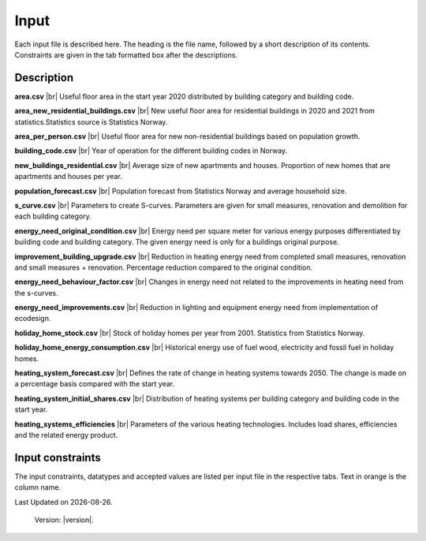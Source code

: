 Input
#####

Each input file is described here. The heading is the file name, followed by a short description of its contents. Constraints are given in the tab 
formatted box after the descriptions.


Description
===========
**area.csv** |br|
Useful floor area in the start year 2020 distributed by building category and building code.

**area_new_residential_buildings.csv** |br|
New useful floor area for residential buildings in 2020 and 2021 from statistics.Statistics source is Statistics Norway.

**area_per_person.csv** |br|
Useful floor area for new non-residential buildings based on population growth.

**building_code.csv** |br|
Year of operation for the different building codes in Norway.

**new_buildings_residential.csv** |br|
Average size of new apartments and houses. Proportion of new homes that are apartments and houses per year.

**population_forecast.csv** |br|
Population forecast from Statistics Norway and average household size.

**s_curve.csv** |br|
Parameters to create S-curves. Parameters are given for small measures, renovation and demolition for each building category.

**energy_need_original_condition.csv** |br| 
Energy need per square meter for various energy purposes differentiated by building code and building category. The given energy need is only for a buildings original purpose.

**improvement_building_upgrade.csv** |br|
Reduction in heating energy need from completed small measures, renovation and small measures + renovation. Percentage reduction compared to the original condition.

**energy_need_behaviour_factor.csv** |br|
Changes in energy need not related to the improvements in heating need from the s-curves.

**energy_need_improvements.csv** |br| 
Reduction in lighting and equipment energy need from implementation of ecodesign.

**holiday_home_stock.csv** |br| 
Stock of holiday homes per year from 2001. Statistics from Statistics Norway.

**holiday_home_energy_consumption.csv** |br|
Historical energy use of fuel wood, electricity and fossil fuel in holiday homes.

**heating_system_forecast.csv** |br|
Defines the rate of change in heating systems towards 2050. The change is made on a percentage basis compared with the start year.

**heating_system_initial_shares.csv** |br|
Distribution of heating systems per building category and building code in the start year.

**heating_systems_efficiencies** |br|
Parameters of the various heating technologies. Includes load shares, efficiencies and the related energy product.


Input constraints
=================
The input constraints, datatypes and accepted values are listed per input file in the respective tabs. Text in orange is the column name.

.. tabs::
   .. tab:: Area
      .. tabs::
         .. tab:: area
            ``building_category``
            - required
            - values: house, apartment_block, kindergarten, school, university, office, retail, hotel, hospital, nursing_home, culture, sports, storage_repairs

            ``building_code``
            - required
            - values: Any string containing ``TEK``

            ``area``
            - required
            - float using a decimal point ('.') as the separator
            - **≥** 0.0

         .. tab:: area_new_residential_buildings
            ``year``
            - required
            - integer
            - Values outside of model start year and model start year +1 might not be supported (2020, 2021)

            ``house``
            - required
            - float using a decimal point ('.') as the separator
            - **≥** 0.0

            ``apartment_block``
            - required
            - float using a decimal point ('.') as the separator
            - **≥** 0.0

         .. tab:: area_per_person
            ``building_category``
            - required
            - values: kindergarten, school, university, office, retail, hotel, hospital, nursing_home, culture, sports, storage_repairs

            ``area_per_person``
            - required
            - value **≥** 0
            - float using a decimal point ('.') as the separator

            .. tab:: new_buildings_residential
               ``year``
               - required
               - integer value
               - **≥** 0
               - **≤** 2070

               ``new_house_share``
               - required
               - float using a decimal point ('.') as the separator
               - **≥** 0.0
               - **≤** 1.0

               ``new_apartment_block_share``
               - required
               - float using a decimal point ('.') as the separator
               - 0.0 **≤** value **≤** 1.0

               ``floor_area_new_house``
               - required
               - Integer
               - 0 **≤** value **≤** 1000

               ``flood_area_new_apartment_block``
               - required
               - Integer
               - 0 **≤** value **≤** 1000

   .. tab:: Energy need
      .. tabs::
         .. tab:: energy_need_original_condition
            ``building_category``
            - required
            - values: house, apartment_block, kindergarten, school, university, office, retail, hotel, hospital, nursing_home, culture, sports, storage_repairs

            ``building_code``
            - required
            - values: Any string containing ``TEK``

            ``purpose``
            - required
            - values: 'heating_rv, heating_dhw, fans_and_pumps, lighting, electrical_equipment, cooling'

            ``kwh_m2``
            - required
            - float using a decimal point ('.') as the separator
            - value **≥** 0.0

         .. tab:: improvement_building_upgrade
            ``building_category``
            - required
            - values: house, apartment_block, kindergarten, school, university, office, retail, hotel, hospital, nursing_home, culture, sports, storage_repairs

            ``building_code``
            - required
            - values: Any string containing ``building_code``

            ``purpose``
            - required
            - values: 'heating_rv, heating_dhw, fans_and_pumps, lighting, electrical_equipment, cooling'

            ``condition``
            - required
            - values: original_condition, small_measure, renovation, renovation_and_small_measure, demolition

            ``reduction_share``
            - required
            - float using a decimal point ('.') as the separator
            - **0.0** ≤ value ≤ **1.0**
         
         .. tab:: energy_need_behaviour_factor
            ``building_category``
            - required
            - values: house, apartment_block, kindergarten, school, university, office, retail, hotel, hospital, nursing_home, culture, sports, storage_repairs

            ``building_code``
            - required
            - values: Any string containing ``building_code``

            ``purpose``
            - required
            - values: 'heating_rv, heating_dhw, fans_and_pumps, lighting, electrical_equipment, cooling'

            ``period_start_year``
            - required
            - integer value
            - value **≥** 0

            ``period_end_year``
            - required
            - integer value
            - value **≥** 0

            ``improvement_at_period_end``
            - required
            - float using a decimal point ('.') as the separator
            - **0.0** ≤ value ≤ **1.0**

         .. tab:: energy_need_improvements
            ``building_category``
            - required
            - values: house, apartment_block, kindergarten, school, university, office, retail, hotel, hospital, nursing_home, culture, sports, storage_repairs, default, residential, non_residential

            ``building_code``
            - required
            - values: Any string containing ``TEK``

            ``purpose``
            - required
            - values: 'heating_rv, heating_dhw, fans_and_pumps, lighting, electrical_equipment, cooling, default'

            ``start_year``
            - integer
            - **0** ≤ value ≤ **end_year**
            - default 2020

            ``function``
            - required
            - values: yearly_reduction, improvement_at_end_year

            ``value``
            - required
            - float using a decimal point ('.') as the separator
            - **0.0** ≤ value

            ``end_year``
            - required
            - integer
            - **start_year** ≤ value ≤ **2070**
            - default 2050
            
            .. csv-table:: input/energy_need_improvements.csv
               :file: ../../ebm/data/energy_need_improvements.csv
               :header-rows: 1

   .. tab:: Energy need
      .. tabs::
         .. tab:: holiday_home_stock
            ``year``
            - required
            - integer

            ``Existing buildings Chalet, summerhouses and other holiday houses``
            - required
            - integer

            ``Existing buildings Detached houses and farmhouses used as holiday houses``
            - required
            - integer

         .. tab:: holiday_home_energy_consumption
            ``year``
            - required
            - integer

            ``electricity``
            - integer

            ``fuelwood``
            - integer or empty

            ``fossilfuel``
            - integer or empty

   .. tab:: Heating systems 
      .. tabs::
         .. tab:: heating_system_forecast
            Defines the rate of change in heating systems towards 2050. The change is made on a percentage basis compared with the start year.

         .. tab:: heating_system_initial_shares
            ``building_category``
            - required
            - values: house, apartment_block, kindergarten, school, university, office, retail, hotel, hospital, nursing_home, culture, sports, storage_repairs

            ``building_code``
            - required
            - values: Any string containing ``TEK``

            ``year``
            - required
            - integer

            ``heating_systems``
            - required
            - string
            - value: 'Electricity', 'Electricity - Bio', 'Electric boiler', 'Electric boiler - Solar', 'Gas', 'DH', 'DH - Bio'

            ``heating_system_share``
            - required
            - float
            - float using a decimal point ('.') as the separator
            - **0.0** ≤ value

         .. tab:: heating_systems_efficiencies
            ``heating_systems``
            - required
            - string

            ``Grunnlast``
            - required
            - string

            ``Spisslast``
            - required
            - string

            ``Ekstralast``
            - required
            - string

            ``Grunnlast energivare``
            - required
            - string

            ``Spisslast energivare``
            - required
            - string

            ``Ekstralast energivare``
            - required
            - string

            ``Ekstralast andel``
            - required
            - float
            - float using a decimal point ('.') as the separator
            - **0.0** ≤ value ≤ **1.0**

            ``Grunnlast andel``
            - required
            - float
            - **0.0** ≤ value ≤ **1.0**

            ``Spisslast andel``
            - required
            - float
            - **0.0** ≤ value ≤ **1.0**

            ``Grunnlast virkningsgrad``
            - required
            - float
            - value > **0.0**

            ``Spisslast virkningsgrad``
            - required
            - float
            - value > **0.0**

            ``Ekstralast virkningsgrad``
            - required
            - float
            - value > **0.0**

            ``Tappevann``
            - required
            - string

            ``Tappevann energivare``
            - required
            - string

            ``Tappevann virkningsgrad``
            - required
            - float
            - value > **0.0**

            ``Spesifikt elforbruk``
            - required
            - float

            ``Kjoling virkningsgrad``
            - required
            - float
            - value > **0.0**

   .. tab:: Other
      .. tabs::
         .. tab:: building_code
            ``building_code``
            - required
            - values: Any string containing ``TEK``

            ``building_year``
            - required
            - integer value
            - **≥** 1940
            - **≤** 2070

            ``period_start_year``
            - required
            - integer value
            - **≥** 0
            - **≤** 2070
            - < period_end_year
            - = previous period_end_year + 1

            ``period_end_year``
            - required
            - integer value
            - **≥** 0
            - **≤** 2070
            - > period_start_year
            - = next period_start_year -1

            must cover all years within lowest period_start_year to highest period_end_year

         .. tab:: population_forecast
            ``year``
            - required
            - Integer value
            - 1900 **≤** year **≤** 2070

            ``population``
            - Required
            - Integer value
            - population **≥** 0

            ``household_size``
            - required
            - value **≥** 0
            - float using a decimal point ('.') as the separator.

         .. tab:: s_curve
            ``building_category``
            - required
            - values: house, apartment_block, kindergarten, school, university, office, retail, hotel, hospital, nursing_home, culture, sports, storage_repairs

            ``condition``
            - required
            - values: original_condition, small_measure, renovation, renovation_and_small_measure, demolition

            ``earliest_age_for_measure``
            - required
            - value **≥** 0.0

            ``average_age_for_measure``
            - required
            - value **≥** 0.0

            ``rush_period_years``
            - required
            - integer
            - value **≥** 0.0

            ``last_age_for_measure``
            - required
            - integer
            - value **≥** 0.0

            ``rush_share``
            - required
            - float using a decimal point ('.') as the separator
            - **0.0** < value ≤ **1.0** (not including zero)

            ``never_share``
            - required
            - float using a decimal point ('.') as the separator
            - **0.0** < value ≤ **1.0** (not including zero)

.. |br| raw:: html

      <br>

.. |date| date::

Last Updated on |date|.

 Version: |version|.
